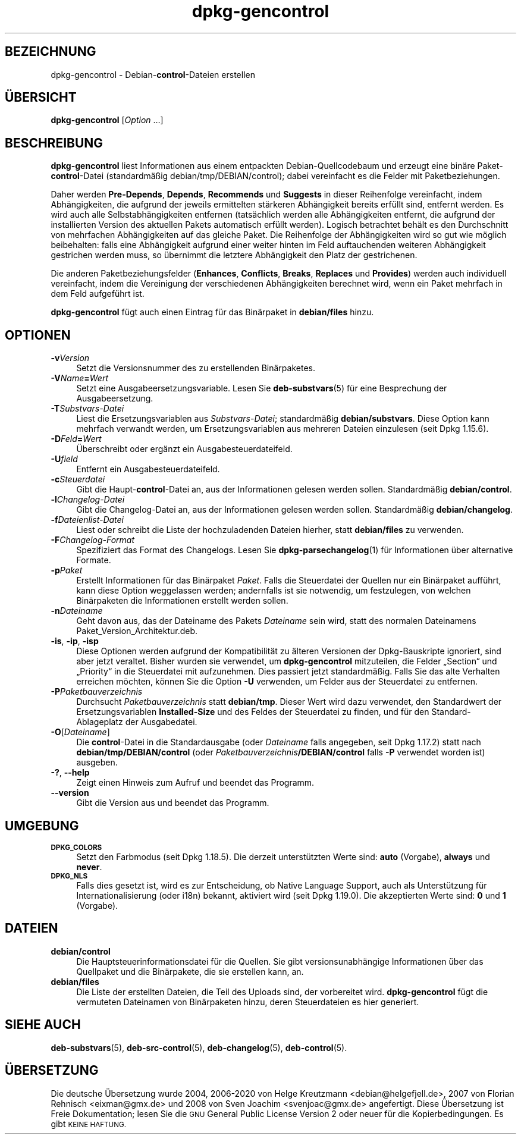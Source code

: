 .\" Automatically generated by Pod::Man 4.11 (Pod::Simple 3.35)
.\"
.\" Standard preamble:
.\" ========================================================================
.de Sp \" Vertical space (when we can't use .PP)
.if t .sp .5v
.if n .sp
..
.de Vb \" Begin verbatim text
.ft CW
.nf
.ne \\$1
..
.de Ve \" End verbatim text
.ft R
.fi
..
.\" Set up some character translations and predefined strings.  \*(-- will
.\" give an unbreakable dash, \*(PI will give pi, \*(L" will give a left
.\" double quote, and \*(R" will give a right double quote.  \*(C+ will
.\" give a nicer C++.  Capital omega is used to do unbreakable dashes and
.\" therefore won't be available.  \*(C` and \*(C' expand to `' in nroff,
.\" nothing in troff, for use with C<>.
.tr \(*W-
.ds C+ C\v'-.1v'\h'-1p'\s-2+\h'-1p'+\s0\v'.1v'\h'-1p'
.ie n \{\
.    ds -- \(*W-
.    ds PI pi
.    if (\n(.H=4u)&(1m=24u) .ds -- \(*W\h'-12u'\(*W\h'-12u'-\" diablo 10 pitch
.    if (\n(.H=4u)&(1m=20u) .ds -- \(*W\h'-12u'\(*W\h'-8u'-\"  diablo 12 pitch
.    ds L" ""
.    ds R" ""
.    ds C` ""
.    ds C' ""
'br\}
.el\{\
.    ds -- \|\(em\|
.    ds PI \(*p
.    ds L" ``
.    ds R" ''
.    ds C`
.    ds C'
'br\}
.\"
.\" Escape single quotes in literal strings from groff's Unicode transform.
.ie \n(.g .ds Aq \(aq
.el       .ds Aq '
.\"
.\" If the F register is >0, we'll generate index entries on stderr for
.\" titles (.TH), headers (.SH), subsections (.SS), items (.Ip), and index
.\" entries marked with X<> in POD.  Of course, you'll have to process the
.\" output yourself in some meaningful fashion.
.\"
.\" Avoid warning from groff about undefined register 'F'.
.de IX
..
.nr rF 0
.if \n(.g .if rF .nr rF 1
.if (\n(rF:(\n(.g==0)) \{\
.    if \nF \{\
.        de IX
.        tm Index:\\$1\t\\n%\t"\\$2"
..
.        if !\nF==2 \{\
.            nr % 0
.            nr F 2
.        \}
.    \}
.\}
.rr rF
.\" ========================================================================
.\"
.IX Title "dpkg-gencontrol 1"
.TH dpkg-gencontrol 1 "2020-08-02" "1.20.5" "dpkg suite"
.\" For nroff, turn off justification.  Always turn off hyphenation; it makes
.\" way too many mistakes in technical documents.
.if n .ad l
.nh
.SH "BEZEICHNUNG"
.IX Header "BEZEICHNUNG"
dpkg-gencontrol \- Debian\-\fBcontrol\fR\-Dateien erstellen
.SH "\(:UBERSICHT"
.IX Header "\(:UBERSICHT"
\&\fBdpkg-gencontrol\fR [\fIOption\fR …]
.SH "BESCHREIBUNG"
.IX Header "BESCHREIBUNG"
\&\fBdpkg-gencontrol\fR liest Informationen aus einem entpackten
Debian-Quellcodebaum und erzeugt eine bin\(:are Paket\-\fBcontrol\fR\-Datei
(standardm\(:a\(ssig debian/tmp/DEBIAN/control); dabei vereinfacht es die Felder
mit Paketbeziehungen.
.PP
Daher werden \fBPre-Depends\fR, \fBDepends\fR, \fBRecommends\fR und \fBSuggests\fR in
dieser Reihenfolge vereinfacht, indem Abh\(:angigkeiten, die aufgrund der
jeweils ermittelten st\(:arkeren Abh\(:angigkeit bereits erf\(:ullt sind, entfernt
werden. Es wird auch alle Selbstabh\(:angigkeiten entfernen (tats\(:achlich werden
alle Abh\(:angigkeiten entfernt, die aufgrund der installierten Version des
aktuellen Pakets automatisch erf\(:ullt werden). Logisch betrachtet beh\(:alt es
den Durchschnitt von mehrfachen Abh\(:angigkeiten auf das gleiche Paket. Die
Reihenfolge der Abh\(:angigkeiten wird so gut wie m\(:oglich beibehalten: falls
eine Abh\(:angigkeit aufgrund einer weiter hinten im Feld auftauchenden
weiteren Abh\(:angigkeit gestrichen werden muss, so \(:ubernimmt die letztere
Abh\(:angigkeit den Platz der gestrichenen.
.PP
Die anderen Paketbeziehungsfelder (\fBEnhances\fR, \fBConflicts\fR, \fBBreaks\fR,
\&\fBReplaces\fR und \fBProvides\fR) werden auch individuell vereinfacht, indem die
Vereinigung der verschiedenen Abh\(:angigkeiten berechnet wird, wenn ein Paket
mehrfach in dem Feld aufgef\(:uhrt ist.
.PP
\&\fBdpkg-gencontrol\fR f\(:ugt auch einen Eintrag f\(:ur das Bin\(:arpaket in
\&\fBdebian/files\fR hinzu.
.SH "OPTIONEN"
.IX Header "OPTIONEN"
.IP "\fB\-v\fR\fIVersion\fR" 4
.IX Item "-vVersion"
Setzt die Versionsnummer des zu erstellenden Bin\(:arpaketes.
.IP "\fB\-V\fR\fIName\fR\fB=\fR\fIWert\fR" 4
.IX Item "-VName=Wert"
Setzt eine Ausgabeersetzungsvariable. Lesen Sie \fBdeb-substvars\fR(5) f\(:ur eine
Besprechung der Ausgabeersetzung.
.IP "\fB\-T\fR\fISubstvars-Datei\fR" 4
.IX Item "-TSubstvars-Datei"
Liest die Ersetzungsvariablen aus \fISubstvars-Datei\fR; standardm\(:a\(ssig
\&\fBdebian/substvars\fR. Diese Option kann mehrfach verwandt werden, um
Ersetzungsvariablen aus mehreren Dateien einzulesen (seit Dpkg 1.15.6).
.IP "\fB\-D\fR\fIFeld\fR\fB=\fR\fIWert\fR" 4
.IX Item "-DFeld=Wert"
\(:Uberschreibt oder erg\(:anzt ein Ausgabesteuerdateifeld.
.IP "\fB\-U\fR\fIfield\fR" 4
.IX Item "-Ufield"
Entfernt ein Ausgabesteuerdateifeld.
.IP "\fB\-c\fR\fISteuerdatei\fR" 4
.IX Item "-cSteuerdatei"
Gibt die Haupt\-\fBcontrol\fR\-Datei an, aus der Informationen gelesen werden
sollen. Standardm\(:a\(ssig \fBdebian/control\fR.
.IP "\fB\-l\fR\fIChangelog-Datei\fR" 4
.IX Item "-lChangelog-Datei"
Gibt die Changelog-Datei an, aus der Informationen gelesen werden
sollen. Standardm\(:a\(ssig \fBdebian/changelog\fR.
.IP "\fB\-f\fR\fIDateienlist-Datei\fR" 4
.IX Item "-fDateienlist-Datei"
Liest oder schreibt die Liste der hochzuladenden Dateien hierher, statt
\&\fBdebian/files\fR zu verwenden.
.IP "\fB\-F\fR\fIChangelog-Format\fR" 4
.IX Item "-FChangelog-Format"
Spezifiziert das Format des Changelogs. Lesen Sie \fBdpkg-parsechangelog\fR(1)
f\(:ur Informationen \(:uber alternative Formate.
.IP "\fB\-p\fR\fIPaket\fR" 4
.IX Item "-pPaket"
Erstellt Informationen f\(:ur das Bin\(:arpaket \fIPaket\fR. Falls die Steuerdatei
der Quellen nur ein Bin\(:arpaket auff\(:uhrt, kann diese Option weggelassen
werden; andernfalls ist sie notwendig, um festzulegen, von welchen
Bin\(:arpaketen die Informationen erstellt werden sollen.
.IP "\fB\-n\fR\fIDateiname\fR" 4
.IX Item "-nDateiname"
Geht davon aus, das der Dateiname des Pakets \fIDateiname\fR sein wird, statt
des normalen Dateinamens Paket_Version_Architektur.deb.
.IP "\fB\-is\fR, \fB\-ip\fR, \fB\-isp\fR" 4
.IX Item "-is, -ip, -isp"
Diese Optionen werden aufgrund der Kompatibilit\(:at zu \(:alteren Versionen der
Dpkg-Bauskripte ignoriert, sind aber jetzt veraltet. Bisher wurden sie
verwendet, um \fBdpkg-gencontrol\fR mitzuteilen, die Felder \(BqSection\(lq und
\(BqPriority\(lq in die Steuerdatei mit aufzunehmen. Dies passiert jetzt
standardm\(:a\(ssig. Falls Sie das alte Verhalten erreichen m\(:ochten, k\(:onnen Sie
die Option \fB\-U\fR verwenden, um Felder aus der Steuerdatei zu entfernen.
.IP "\fB\-P\fR\fIPaketbauverzeichnis\fR" 4
.IX Item "-PPaketbauverzeichnis"
Durchsucht \fIPaketbauverzeichnis\fR statt \fBdebian/tmp\fR. Dieser Wert wird dazu
verwendet, den Standardwert der Ersetzungsvariablen \fBInstalled-Size\fR und
des Feldes der Steuerdatei zu finden, und f\(:ur den Standard-Ablageplatz der
Ausgabedatei.
.IP "\fB\-O\fR[\fIDateiname\fR]" 4
.IX Item "-O[Dateiname]"
Die \fBcontrol\fR\-Datei in die Standardausgabe (oder \fIDateiname\fR falls
angegeben, seit Dpkg 1.17.2) statt nach \fBdebian/tmp/DEBIAN/control\fR (oder
\&\fIPaketbauverzeichnis\fR\fB/DEBIAN/control\fR falls \fB\-P\fR verwendet worden ist)
ausgeben.
.IP "\fB\-?\fR, \fB\-\-help\fR" 4
.IX Item "-?, --help"
Zeigt einen Hinweis zum Aufruf und beendet das Programm.
.IP "\fB\-\-version\fR" 4
.IX Item "--version"
Gibt die Version aus und beendet das Programm.
.SH "UMGEBUNG"
.IX Header "UMGEBUNG"
.IP "\fB\s-1DPKG_COLORS\s0\fR" 4
.IX Item "DPKG_COLORS"
Setzt den Farbmodus (seit Dpkg 1.18.5). Die derzeit unterst\(:utzten Werte
sind: \fBauto\fR (Vorgabe), \fBalways\fR und \fBnever\fR.
.IP "\fB\s-1DPKG_NLS\s0\fR" 4
.IX Item "DPKG_NLS"
Falls dies gesetzt ist, wird es zur Entscheidung, ob Native Language
Support, auch als Unterst\(:utzung f\(:ur Internationalisierung (oder i18n)
bekannt, aktiviert wird (seit Dpkg 1.19.0). Die akzeptierten Werte sind:
\&\fB0\fR und \fB1\fR (Vorgabe).
.SH "DATEIEN"
.IX Header "DATEIEN"
.IP "\fBdebian/control\fR" 4
.IX Item "debian/control"
Die Hauptsteuerinformationsdatei f\(:ur die Quellen. Sie gibt
versionsunabh\(:angige Informationen \(:uber das Quellpaket und die Bin\(:arpakete,
die sie erstellen kann, an.
.IP "\fBdebian/files\fR" 4
.IX Item "debian/files"
Die Liste der erstellten Dateien, die Teil des Uploads sind, der vorbereitet
wird. \fBdpkg-gencontrol\fR f\(:ugt die vermuteten Dateinamen von Bin\(:arpaketen
hinzu, deren Steuerdateien es hier generiert.
.SH "SIEHE AUCH"
.IX Header "SIEHE AUCH"
\&\fBdeb-substvars\fR(5), \fBdeb-src-control\fR(5), \fBdeb-changelog\fR(5),
\&\fBdeb-control\fR(5).
.SH "\(:UBERSETZUNG"
.IX Header "\(:UBERSETZUNG"
Die deutsche \(:Ubersetzung wurde 2004, 2006\-2020 von Helge Kreutzmann
<debian@helgefjell.de>, 2007 von Florian Rehnisch <eixman@gmx.de> und
2008 von Sven Joachim <svenjoac@gmx.de>
angefertigt. Diese \(:Ubersetzung ist Freie Dokumentation; lesen Sie die
\&\s-1GNU\s0 General Public License Version 2 oder neuer f\(:ur die Kopierbedingungen.
Es gibt \s-1KEINE HAFTUNG.\s0

